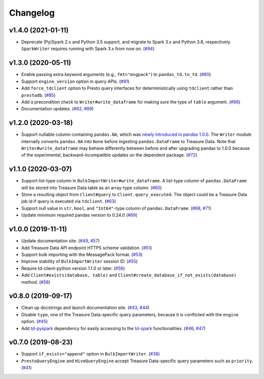 Changelog
=========

v1.4.0 (2021-01-11)
-------------------

- Deprecate (Py)Spark 2.x and Python 3.5 support, and migrate to Spark 3.x and Python 3.8, respectively. ``SparkWriter`` requires running with Spark 3.x from now on. (`#94 <https://github.com/treasure-data/pytd/pull/94>`__)


v1.3.0 (2020-05-11)
-------------------

- Enable passing extra keyword arguments (e.g., ``fmt="msgpack"``) to ``pandas_td.to_td``. (`#80 <https://github.com/treasure-data/pytd/pull/80>`__)
- Support ``engine_version`` option in query APIs. (`#81 <https://github.com/treasure-data/pytd/pull/81>`__)
- Add ``force_tdclient`` option to Presto query interfaces for deterministically using ``tdclient`` rather than ``prestodb``. (`#85 <https://github.com/treasure-data/pytd/pull/85>`__)
- Add a precondition check to ``Writer#write_dataframe`` for making sure the type of ``table`` argument. (`#86 <https://github.com/treasure-data/pytd/pull/86>`__)
- Documentation updates. (`#82 <https://github.com/treasure-data/pytd/pull/82>`__, `#89 <https://github.com/treasure-data/pytd/pull/89>`__)


v1.2.0 (2020-03-18)
-------------------

- Support nullable column containing ``pandas.NA``, which was `newly introduced in pandas 1.0.0 <https://pandas.pydata.org/pandas-docs/version/1.0.0/whatsnew/v1.0.0.html#experimental-na-scalar-to-denote-missing-values>`__. The ``Writer`` module internally converts ``pandas.NA`` into ``None`` before ingesting ``pandas.DataFrame`` to Treasure Data. Note that ``Writer#write_dataframe`` may behave differently between before and after upgrading pandas to 1.0.0 because of the experimental, backward-incompatible updates on the dependent package. (`#72 <https://github.com/treasure-data/pytd/pull/72>`__)


v1.1.0 (2020-03-07)
-------------------

- Support list-type column in ``BulkImportWriter#write_dataframe``. A list-type column of ``pandas.DataFrame`` will be stored into Treasure Data table as an array-type column. (`#60 <https://github.com/treasure-data/pytd/pull/60>`__)
- Store a resulting object from ``Client#query`` to ``Client.query_executed``. The object could be a Treasure Data job id if query is executed via ``tdclient``. (`#63 <https://github.com/treasure-data/pytd/pull/63>`__)
- Support null value in ``str``, ``bool``, and ``"Int64"``-type column of ``pandas.DataFrame``. (`#68 <https://github.com/treasure-data/pytd/pull/68>`__, `#71 <https://github.com/treasure-data/pytd/pull/71>`__)
- Update minimum required pandas version to 0.24.0 (`#69 <https://github.com/treasure-data/pytd/pull/69>`__)

v1.0.0 (2019-11-11)
-------------------

-  Update documentation site. (`#49 <https://github.com/treasure-data/pytd/pull/49>`__, `#57 <https://github.com/treasure-data/pytd/pull/57>`__)
-  Add Treasure Data API endpoint HTTPS scheme validation. (`#51 <https://github.com/treasure-data/pytd/pull/51>`__)
-  Support bulk importing with the MessagePack format. (`#53 <https://github.com/treasure-data/pytd/pull/53>`__)
-  Improve stability of ``BulkImportWriter`` session ID. (`#55 <https://github.com/treasure-data/pytd/pull/55>`__)
-  Require td-client-python version 1.1.0 or later. (`#56 <https://github.com/treasure-data/pytd/pull/56>`__)
-  Add ``Client#exists(database, table)`` and ``Client#create_database_if_not_exists(database)`` method. (`#58 <https://github.com/treasure-data/pytd/pull/58/>`__)

v0.8.0 (2019-09-17)
-------------------

-  Clean up docstrings and launch documentation site.
   (`#43 <https://github.com/treasure-data/pytd/pull/43>`__, `#44 <https://github.com/treasure-data/pytd/pull/44>`__)
-  Disable ``type``, one of the Treasure Data-specific query parameters, because it is conflicted with the ``engine`` option.
   (`#45 <https://github.com/treasure-data/pytd/pull/45>`__)
-  Add `td-pyspark <https://pypi.org/project/td-pyspark/>`__ dependency for easily accessing to the `td-spark <https://treasure-data.github.io/td-spark/>`__ functionalities.
   (`#46 <https://github.com/treasure-data/pytd/pull/46>`__, `#47 <https://github.com/treasure-data/pytd/pull/47>`__)

v0.7.0 (2019-08-23)
-------------------

-  Support ``if_exists="append"`` option in ``BulkImportWriter``.
   (`#38 <https://github.com/treasure-data/pytd/pull/38>`__)
-  ``PrestoQueryEngine`` and ``HiveQueryEngine`` accept Treasure
   Data-specific query parameters such as ``priority``.
   (`#41 <https://github.com/treasure-data/pytd/pull/41>`__)
